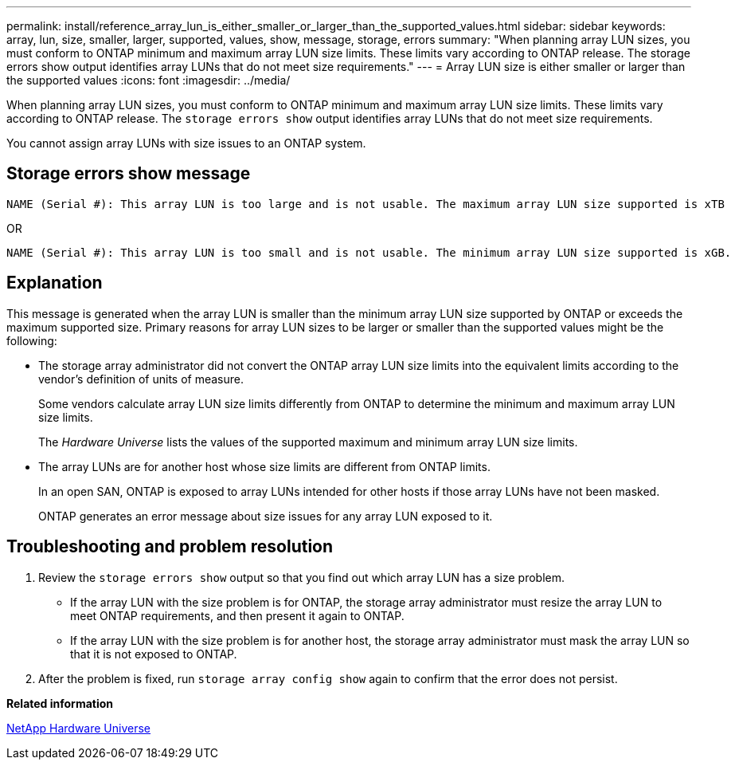 ---
permalink: install/reference_array_lun_is_either_smaller_or_larger_than_the_supported_values.html
sidebar: sidebar
keywords: array, lun, size, smaller, larger, supported, values, show, message, storage, errors
summary: "When planning array LUN sizes, you must conform to ONTAP minimum and maximum array LUN size limits. These limits vary according to ONTAP release. The storage errors show output identifies array LUNs that do not meet size requirements."
---
= Array LUN size is either smaller or larger than the supported values
:icons: font
:imagesdir: ../media/

[.lead]
When planning array LUN sizes, you must conform to ONTAP minimum and maximum array LUN size limits. These limits vary according to ONTAP release. The `storage errors show` output identifies array LUNs that do not meet size requirements.

You cannot assign array LUNs with size issues to an ONTAP system.

== Storage errors show message

----
NAME (Serial #): This array LUN is too large and is not usable. The maximum array LUN size supported is xTB
----

OR

----
NAME (Serial #): This array LUN is too small and is not usable. The minimum array LUN size supported is xGB.
----

== Explanation

This message is generated when the array LUN is smaller than the minimum array LUN size supported by ONTAP or exceeds the maximum supported size. Primary reasons for array LUN sizes to be larger or smaller than the supported values might be the following:

* The storage array administrator did not convert the ONTAP array LUN size limits into the equivalent limits according to the vendor's definition of units of measure.
+
Some vendors calculate array LUN size limits differently from ONTAP to determine the minimum and maximum array LUN size limits.
+
The _Hardware Universe_ lists the values of the supported maximum and minimum array LUN size limits.

* The array LUNs are for another host whose size limits are different from ONTAP limits.
+
In an open SAN, ONTAP is exposed to array LUNs intended for other hosts if those array LUNs have not been masked.
+
ONTAP generates an error message about size issues for any array LUN exposed to it.

== Troubleshooting and problem resolution

. Review the `storage errors show` output so that you find out which array LUN has a size problem.
 ** If the array LUN with the size problem is for ONTAP, the storage array administrator must resize the array LUN to meet ONTAP requirements, and then present it again to ONTAP.
 ** If the array LUN with the size problem is for another host, the storage array administrator must mask the array LUN so that it is not exposed to ONTAP.
. After the problem is fixed, run `storage array config show` again to confirm that the error does not persist.

*Related information*

https://hwu.netapp.com[NetApp Hardware Universe]
